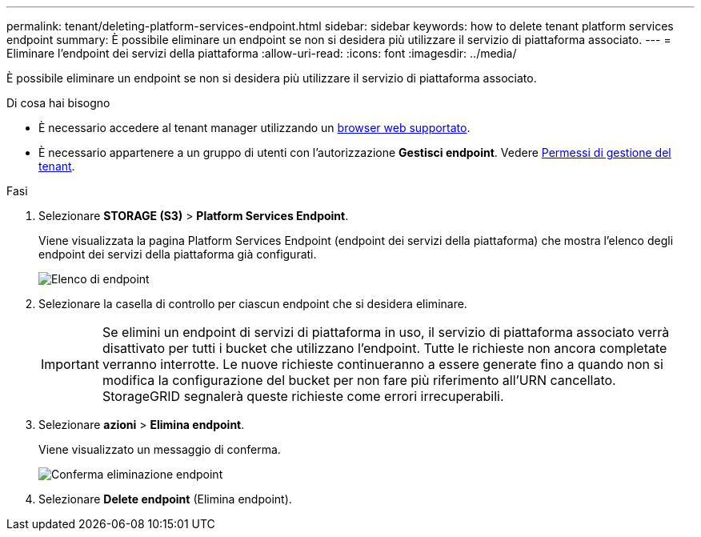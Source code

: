 ---
permalink: tenant/deleting-platform-services-endpoint.html 
sidebar: sidebar 
keywords: how to delete tenant platform services endpoint 
summary: È possibile eliminare un endpoint se non si desidera più utilizzare il servizio di piattaforma associato. 
---
= Eliminare l'endpoint dei servizi della piattaforma
:allow-uri-read: 
:icons: font
:imagesdir: ../media/


[role="lead"]
È possibile eliminare un endpoint se non si desidera più utilizzare il servizio di piattaforma associato.

.Di cosa hai bisogno
* È necessario accedere al tenant manager utilizzando un xref:../admin/web-browser-requirements.adoc[browser web supportato].
* È necessario appartenere a un gruppo di utenti con l'autorizzazione *Gestisci endpoint*. Vedere xref:tenant-management-permissions.adoc[Permessi di gestione del tenant].


.Fasi
. Selezionare *STORAGE (S3)* > *Platform Services Endpoint*.
+
Viene visualizzata la pagina Platform Services Endpoint (endpoint dei servizi della piattaforma) che mostra l'elenco degli endpoint dei servizi della piattaforma già configurati.

+
image::../media/endpoints_list.png[Elenco di endpoint]

. Selezionare la casella di controllo per ciascun endpoint che si desidera eliminare.
+

IMPORTANT: Se elimini un endpoint di servizi di piattaforma in uso, il servizio di piattaforma associato verrà disattivato per tutti i bucket che utilizzano l'endpoint. Tutte le richieste non ancora completate verranno interrotte. Le nuove richieste continueranno a essere generate fino a quando non si modifica la configurazione del bucket per non fare più riferimento all'URN cancellato. StorageGRID segnalerà queste richieste come errori irrecuperabili.

. Selezionare *azioni* > *Elimina endpoint*.
+
Viene visualizzato un messaggio di conferma.

+
image::../media/endpoint_delete_confirm.png[Conferma eliminazione endpoint]

. Selezionare *Delete endpoint* (Elimina endpoint).

